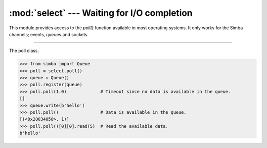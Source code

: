 :mod:`select` --- Waiting for I/O completion
============================================

.. module:: select
   :synopsis: Waiting for I/O completion.

This module provides access to the `poll()` function available in most
operating systems. It only works for the Simba channels; events,
queues and sockets.

----------------------------------------------

.. function:: select.poll()

   Returns a polling object, which supports registering and
   unregistering channels, and then polling them for I/O events.

.. class:: select.poll()

   The poll class.

   .. code-block:: python

      >>> from simba import Queue
      >>> poll = select.poll()
      >>> queue = Queue()
      >>> poll.register(queue)
      >>> poll.poll(1.0)             # Timeout since no data is available in the queue.
      []
      >>> queue.write(b'hello')
      >>> poll.poll()                # Data is available in the queue.
      [(<0x20034050>, 1)]
      >>> poll.poll()[0][0].read(5)  # Read the available data.
      b'hello'

   .. method:: register(channel[, eventmask])

      Register given `channel` with the polling object. Future calls
      to the `poll()` method will then check whether the channel has
      any pending I/O events.

      `eventmask` is an optional bitmask describing the type of events
      you want to check for, and can be currently only be ``POLLIN``.

      Registering a file descriptor that’s already registered is not
      an error, and has the same effect as registering the descriptor
      exactly once.

   .. method:: unregister(channel)

      Remove given `channel` being tracked by a polling object.

      Attempting to remove a file descriptor that was never registered
      causes a `KeyError` exception to be raised.

   .. method:: modify(channel, eventmask)

      Modifies an already registered channel. This has the same effect
      as `register(channel, eventmask)`. Attempting to modify a
      channel that was never registered causes an `IOError` exception
      with errno `ENOENT` to be raised.

   .. method:: poll([timeout])

      Polls the set of registered channels, and returns a
      possibly-empty list containing ``(channel, event)`` 2-tuples for
      the descriptors that have events or errors to report. An empty
      list indicates that the call timed out and no channel had any
      events to report. If `timeout` is given, it specifies the length
      of time in milliseconds which the system will wait for events
      before returning. If `timeout` is omitted, negative, or
      ``None``, the call will block until there is an event for this
      poll object.

.. data:: select.POLLIN

   There is data to read.

.. data:: select.POLLHUP

   Hung up.
